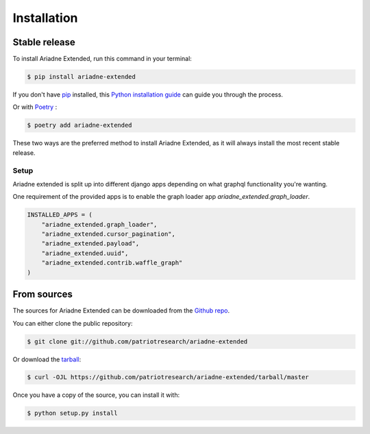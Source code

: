.. highlight:: shell

============
Installation
============


Stable release
--------------

To install Ariadne Extended, run this command in your terminal:

.. code-block:: console

    $ pip install ariadne-extended

If you don't have `pip`_ installed, this `Python installation guide`_ can guide
you through the process.

Or with `Poetry <https://python-poetry.org/>`_ :

.. code-block:: console

    $ poetry add ariadne-extended

These two ways are the preferred method to install Ariadne Extended, as it will always install the most recent stable release.

.. _pip: https://pip.pypa.io
.. _Python installation guide: http://docs.python-guide.org/en/latest/starting/installation/

Setup
=====

Ariadne extended is split up into different django apps depending on what graphql functionality you're wanting.

One requirement of the provided apps is to enable the graph loader app `ariadne_extended.graph_loader`.

.. code-block:: python

    INSTALLED_APPS = (
        "ariadne_extended.graph_loader",
        "ariadne_extended.cursor_pagination",
        "ariadne_extended.payload",
        "ariadne_extended.uuid",
        "ariadne_extended.contrib.waffle_graph"
    )

From sources
------------

The sources for Ariadne Extended can be downloaded from the `Github repo`_.

You can either clone the public repository:

.. code-block:: console

    $ git clone git://github.com/patriotresearch/ariadne-extended

Or download the `tarball`_:

.. code-block:: console

    $ curl -OJL https://github.com/patriotresearch/ariadne-extended/tarball/master

Once you have a copy of the source, you can install it with:

.. code-block:: console

    $ python setup.py install


.. _Github repo: https://github.com/patriotresearch/ariadne-extended
.. _tarball: https://github.com/patriotresearch/ariadne-extended/tarball/master
